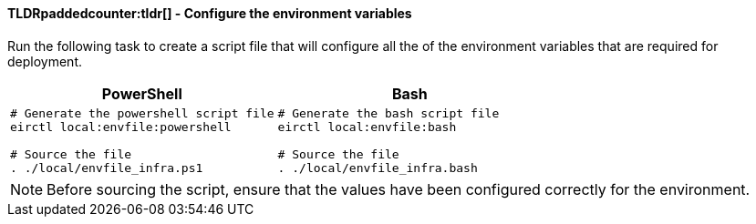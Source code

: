 ==== TLDRpaddedcounter:tldr[] - Configure the environment variables

Run the following task to create a script file that will configure all the of the environment variables that are required for deployment.

[cols="1a,1a",options="header"]
|===
| PowerShell | Bash
|

[source,powershell]
----
# Generate the powershell script file
eirctl local:envfile:powershell

# Source the file
. ./local/envfile_infra.ps1
----

|
[source,bash]
----
# Generate the bash script file
eirctl local:envfile:bash

# Source the file
. ./local/envfile_infra.bash
----
|===

NOTE: Before sourcing the script, ensure that the values have been configured correctly for the environment.
